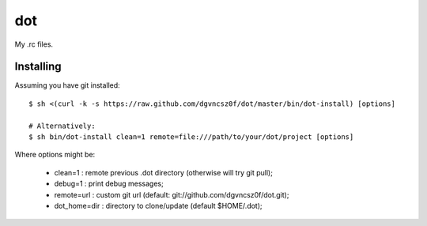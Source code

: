 =====
 dot
=====

My .rc files.

Installing
==========

Assuming you have git installed::

  $ sh <(curl -k -s https://raw.github.com/dgvncsz0f/dot/master/bin/dot-install) [options]

  # Alternatively:
  $ sh bin/dot-install clean=1 remote=file:///path/to/your/dot/project [options]

Where options might be:

  * clean=1      : remote previous .dot directory (otherwise will try git pull);
  * debug=1      : print debug messages;
  * remote=url   : custom git url (default: git://github.com/dgvncsz0f/dot.git);
  * dot_home=dir : directory to clone/update (default $HOME/.dot);
